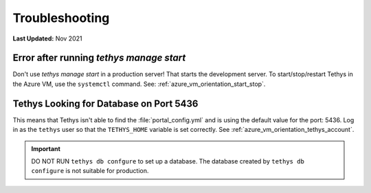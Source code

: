 .. _azure_vm_troubleshooting:

***************
Troubleshooting
***************

**Last Updated:** Nov 2021

Error after running `tethys manage start`
=========================================

Don't use `tethys manage start` in a production server! That starts the development server. To start/stop/restart Tethys in the Azure VM, use the ``systemctl`` command. See: :ref:`azure_vm_orientation_start_stop`.

Tethys Looking for Database on Port 5436
========================================

This means that Tethys isn't able to find the :file:`portal_config.yml` and is using the default value for the port: 5436. Log in as the ``tethys`` user so that the ``TETHYS_HOME`` variable is set correctly. See :ref:`azure_vm_orientation_tethys_account`.

.. important::

    DO NOT RUN ``tethys db confgure`` to set up a database. The database created by ``tethys db configure`` is not suitable for production.
